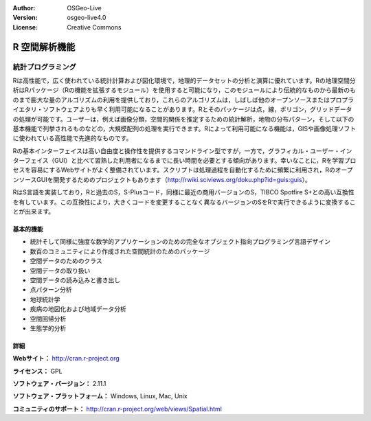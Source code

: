 :Author: OSGeo-Live
:Version: osgeo-live4.0
:License: Creative Commons

.. _r-overview:

.. image:: ../../images/project_logos/logo-R.jpg
  :scale: 100 %
  :alt: project logo
  :align: right
  :target: http://cran.r-project.org


R 空間解析機能
===================


統計プログラミング
~~~~~~~~~~~~~~~~~~~~~~~

Rは高性能で，広く使われている統計計算および図化環境で，地理的データセットの分析と演算に優れています。Rの地理空間分析はRパッケージ（Rの機能を拡張するモジュール）を使用すると可能になり，このモジュールにより伝統的なものから最新のものまで膨大な量のアルゴリズムの利用を提供しており，これらのアルゴリズムは，しばしば他のオープンソースまたはプロプライエタリ・ソフトウェアよりも早く利用可能になることがあります。Rとそのパッケージは点，線，ポリゴン，グリッドデータの処理が可能です。ユーザーは，例えば画像分類，空間的関係を推定するための統計解析，地物の分布パターン，そして以下の基本機能で列挙されるものなどの，大規模配列の処理を実行できます。Rによって利用可能になる機能は，GISや画像処理ソフトに使われている高性能で先進的なものです。

Rの基本インターフェイスは高い自由度と操作性を提供するコマンドライン型ですが，一方で，グラフィカル・ユーザー・インターフェイス（GUI）と比べて習熟した利用者になるまでに長い時間を必要とする傾向があります。幸いなことに，Rを学習プロセスを容易にするWebサイトがよく整備されています。スクリプトは処理過程を自動化するために頻繁に利用され，RのオープンソースGUIを開発するためのプロジェクトもあります（http://rwiki.sciviews.org/doku.php?id=guis:guis）。

RはS言語を実装しており，Rと過去のS，S-Plusコード，同様に最近の商用バージョンのS，TIBCO Spotfire S+との高い互換性を有しています。この互換性により，大きくコードを変更することなく異なるバージョンのSをRで実行できるように変換することが出来ます。


.. image:: ../../images/screenshots/1024x768/r-perspective.png
  :scale: 50 %
  :alt: project logo
  :align: right

基本的機能
-------------

* 統計そして同様に強度な数学的アプリケーションのための完全なオブジェクト指向プログラミング言語デザイン
* 数百のコミュニティにより作成された空間統計のためのパッケージ
* 空間データのためのクラス
* 空間データの取り扱い
* 空間データの読み込みと書き出し
* 点パターン分析
* 地球統計学
* 疾病の地図化および地域データ分析
* 空間回帰分析
* 生態学的分析

詳細
-------

**Webサイト：** http://cran.r-project.org

**ライセンス：** GPL

**ソフトウェア・バージョン：** 2.11.1

**ソフトウェア・プラットフォーム：** Windows, Linux, Mac, Unix

**コミュニティのサポート：** http://cran.r-project.org/web/views/Spatial.html

